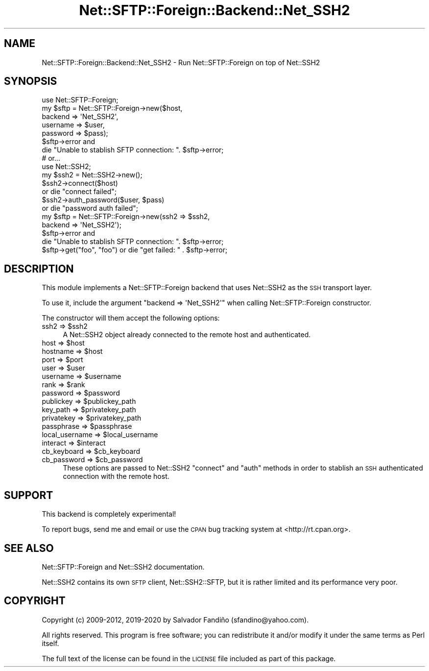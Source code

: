 .\" Automatically generated by Pod::Man 4.14 (Pod::Simple 3.40)
.\"
.\" Standard preamble:
.\" ========================================================================
.de Sp \" Vertical space (when we can't use .PP)
.if t .sp .5v
.if n .sp
..
.de Vb \" Begin verbatim text
.ft CW
.nf
.ne \\$1
..
.de Ve \" End verbatim text
.ft R
.fi
..
.\" Set up some character translations and predefined strings.  \*(-- will
.\" give an unbreakable dash, \*(PI will give pi, \*(L" will give a left
.\" double quote, and \*(R" will give a right double quote.  \*(C+ will
.\" give a nicer C++.  Capital omega is used to do unbreakable dashes and
.\" therefore won't be available.  \*(C` and \*(C' expand to `' in nroff,
.\" nothing in troff, for use with C<>.
.tr \(*W-
.ds C+ C\v'-.1v'\h'-1p'\s-2+\h'-1p'+\s0\v'.1v'\h'-1p'
.ie n \{\
.    ds -- \(*W-
.    ds PI pi
.    if (\n(.H=4u)&(1m=24u) .ds -- \(*W\h'-12u'\(*W\h'-12u'-\" diablo 10 pitch
.    if (\n(.H=4u)&(1m=20u) .ds -- \(*W\h'-12u'\(*W\h'-8u'-\"  diablo 12 pitch
.    ds L" ""
.    ds R" ""
.    ds C` ""
.    ds C' ""
'br\}
.el\{\
.    ds -- \|\(em\|
.    ds PI \(*p
.    ds L" ``
.    ds R" ''
.    ds C`
.    ds C'
'br\}
.\"
.\" Escape single quotes in literal strings from groff's Unicode transform.
.ie \n(.g .ds Aq \(aq
.el       .ds Aq '
.\"
.\" If the F register is >0, we'll generate index entries on stderr for
.\" titles (.TH), headers (.SH), subsections (.SS), items (.Ip), and index
.\" entries marked with X<> in POD.  Of course, you'll have to process the
.\" output yourself in some meaningful fashion.
.\"
.\" Avoid warning from groff about undefined register 'F'.
.de IX
..
.nr rF 0
.if \n(.g .if rF .nr rF 1
.if (\n(rF:(\n(.g==0)) \{\
.    if \nF \{\
.        de IX
.        tm Index:\\$1\t\\n%\t"\\$2"
..
.        if !\nF==2 \{\
.            nr % 0
.            nr F 2
.        \}
.    \}
.\}
.rr rF
.\" ========================================================================
.\"
.IX Title "Net::SFTP::Foreign::Backend::Net_SSH2 3"
.TH Net::SFTP::Foreign::Backend::Net_SSH2 3 "2020-08-30" "perl v5.32.0" "User Contributed Perl Documentation"
.\" For nroff, turn off justification.  Always turn off hyphenation; it makes
.\" way too many mistakes in technical documents.
.if n .ad l
.nh
.SH "NAME"
Net::SFTP::Foreign::Backend::Net_SSH2 \- Run Net::SFTP::Foreign on top of Net::SSH2
.SH "SYNOPSIS"
.IX Header "SYNOPSIS"
.Vb 1
\&  use Net::SFTP::Foreign;
\&
\&  my $sftp = Net::SFTP::Foreign\->new($host,
\&                                     backend => \*(AqNet_SSH2\*(Aq,
\&                                     username => $user,
\&                                     password => $pass);
\&  $sftp\->error and
\&    die "Unable to stablish SFTP connection: ". $sftp\->error;
\&
\&
\&  # or...
\&
\&  use Net::SSH2;
\&
\&  my $ssh2 = Net::SSH2\->new();
\&  $ssh2\->connect($host)
\&    or die "connect failed";
\&  $ssh2\->auth_password($user, $pass)
\&    or die "password auth failed";
\&  my $sftp = Net::SFTP::Foreign\->new(ssh2 => $ssh2,
\&                                     backend => \*(AqNet_SSH2\*(Aq);
\&  $sftp\->error and
\&    die "Unable to stablish SFTP connection: ". $sftp\->error;
\&
\&  $sftp\->get("foo", "foo") or die "get failed: " . $sftp\->error;
.Ve
.SH "DESCRIPTION"
.IX Header "DESCRIPTION"
This module implements a Net::SFTP::Foreign backend that uses
Net::SSH2 as the \s-1SSH\s0 transport layer.
.PP
To use it, include the argument \f(CW\*(C`backend => \*(AqNet_SSH2\*(Aq\*(C'\fR when
calling Net::SFTP::Foreign constructor.
.PP
The constructor will them accept the following options:
.ie n .IP "ssh2 => $ssh2" 4
.el .IP "ssh2 => \f(CW$ssh2\fR" 4
.IX Item "ssh2 => $ssh2"
A Net::SSH2 object already connected to the remote host and
authenticated.
.ie n .IP "host => $host" 4
.el .IP "host => \f(CW$host\fR" 4
.IX Item "host => $host"
.PD 0
.ie n .IP "hostname => $host" 4
.el .IP "hostname => \f(CW$host\fR" 4
.IX Item "hostname => $host"
.ie n .IP "port => $port" 4
.el .IP "port => \f(CW$port\fR" 4
.IX Item "port => $port"
.ie n .IP "user => $user" 4
.el .IP "user => \f(CW$user\fR" 4
.IX Item "user => $user"
.ie n .IP "username => $username" 4
.el .IP "username => \f(CW$username\fR" 4
.IX Item "username => $username"
.ie n .IP "rank => $rank" 4
.el .IP "rank => \f(CW$rank\fR" 4
.IX Item "rank => $rank"
.ie n .IP "password => $password" 4
.el .IP "password => \f(CW$password\fR" 4
.IX Item "password => $password"
.ie n .IP "publickey => $publickey_path" 4
.el .IP "publickey => \f(CW$publickey_path\fR" 4
.IX Item "publickey => $publickey_path"
.ie n .IP "key_path => $privatekey_path" 4
.el .IP "key_path => \f(CW$privatekey_path\fR" 4
.IX Item "key_path => $privatekey_path"
.ie n .IP "privatekey => $privatekey_path" 4
.el .IP "privatekey => \f(CW$privatekey_path\fR" 4
.IX Item "privatekey => $privatekey_path"
.ie n .IP "passphrase => $passphrase" 4
.el .IP "passphrase => \f(CW$passphrase\fR" 4
.IX Item "passphrase => $passphrase"
.ie n .IP "local_username => $local_username" 4
.el .IP "local_username => \f(CW$local_username\fR" 4
.IX Item "local_username => $local_username"
.ie n .IP "interact => $interact" 4
.el .IP "interact => \f(CW$interact\fR" 4
.IX Item "interact => $interact"
.ie n .IP "cb_keyboard => $cb_keyboard" 4
.el .IP "cb_keyboard => \f(CW$cb_keyboard\fR" 4
.IX Item "cb_keyboard => $cb_keyboard"
.ie n .IP "cb_password => $cb_password" 4
.el .IP "cb_password => \f(CW$cb_password\fR" 4
.IX Item "cb_password => $cb_password"
.PD
These options are passed to Net::SSH2 \f(CW\*(C`connect\*(C'\fR and \f(CW\*(C`auth\*(C'\fR
methods in order to stablish an \s-1SSH\s0 authenticated connection with the
remote host.
.SH "SUPPORT"
.IX Header "SUPPORT"
This backend is completely experimental!
.PP
To report bugs, send me and email or use the \s-1CPAN\s0 bug tracking system
at <http://rt.cpan.org>.
.SH "SEE ALSO"
.IX Header "SEE ALSO"
Net::SFTP::Foreign and Net::SSH2 documentation.
.PP
Net::SSH2 contains its own \s-1SFTP\s0 client, Net::SSH2::SFTP, but it
is rather limited and its performance very poor.
.SH "COPYRIGHT"
.IX Header "COPYRIGHT"
Copyright (c) 2009\-2012, 2019\-2020 by Salvador Fandiño (sfandino@yahoo.com).
.PP
All rights reserved. This program is free software; you can
redistribute it and/or modify it under the same terms as Perl itself.
.PP
The full text of the license can be found in the \s-1LICENSE\s0 file included
as part of this package.
